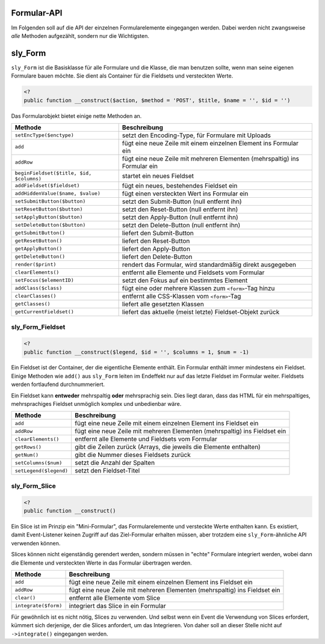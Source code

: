 Formular-API
============

Im Folgenden soll auf die API der einzelnen Formularelemente eingegangen werden.
Dabei werden nicht zwangsweise *alle* Methoden aufgezählt, sondern nur die
Wichtigsten.

sly_Form
========

``sly_Form`` ist die Basisklasse für alle Formulare und die Klasse, die man
benutzen sollte, wenn man seine eigenen Formulare bauen möchte. Sie dient als
Container für die Fieldsets und versteckten Werte.

.. sourcecode:: php

  <?
  public function __construct($action, $method = 'POST', $title, $name = '', $id = '')

Das Formularobjekt bietet einige nette Methoden an.

+------------------------------------------+----------------------------------------------------------------------------+
| Methode                                  | Beschreibung                                                               |
+==========================================+============================================================================+
| ``setEncType($enctype)``                 | setzt den Encoding-Type, für Formulare mit Uploads                         |
+------------------------------------------+----------------------------------------------------------------------------+
| ``add``                                  | fügt eine neue Zeile mit einem einzelnen Element ins Formular ein          |
+------------------------------------------+----------------------------------------------------------------------------+
| ``addRow``                               | fügt eine neue Zeile mit mehreren Elementen (mehrspaltig) ins Formular ein |
+------------------------------------------+----------------------------------------------------------------------------+
| ``beginFieldset($title, $id, $columns)`` | startet ein neues Fieldset                                                 |
+------------------------------------------+----------------------------------------------------------------------------+
| ``addFieldset($fieldset)``               | fügt ein neues, bestehendes Fieldset ein                                   |
+------------------------------------------+----------------------------------------------------------------------------+
| ``addHiddenValue($name, $value)``        | fügt einen versteckten Wert ins Formular ein                               |
+------------------------------------------+----------------------------------------------------------------------------+
| ``setSubmitButton($button)``             | setzt den Submit-Button (null entfernt ihn)                                |
+------------------------------------------+----------------------------------------------------------------------------+
| ``setResetButton($button)``              | setzt den Reset-Button (null entfernt ihn)                                 |
+------------------------------------------+----------------------------------------------------------------------------+
| ``setApplyButton($button)``              | setzt den Apply-Button (null entfernt ihn)                                 |
+------------------------------------------+----------------------------------------------------------------------------+
| ``setDeleteButton($button)``             | setzt den Delete-Button (null entfernt ihn)                                |
+------------------------------------------+----------------------------------------------------------------------------+
| ``getSubmitButton()``                    | liefert den Submit-Button                                                  |
+------------------------------------------+----------------------------------------------------------------------------+
| ``getResetButton()``                     | liefert den Reset-Button                                                   |
+------------------------------------------+----------------------------------------------------------------------------+
| ``getApplyButton()``                     | liefert den Apply-Button                                                   |
+------------------------------------------+----------------------------------------------------------------------------+
| ``getDeleteButton()``                    | liefert den Delete-Button                                                  |
+------------------------------------------+----------------------------------------------------------------------------+
| ``render($print)``                       | rendert das Formular, wird standardmäßig direkt ausgegeben                 |
+------------------------------------------+----------------------------------------------------------------------------+
| ``clearElements()``                      | entfernt alle Elemente und Fieldsets vom Formular                          |
+------------------------------------------+----------------------------------------------------------------------------+
| ``setFocus($elementID)``                 | setzt den Fokus auf ein bestimmtes Element                                 |
+------------------------------------------+----------------------------------------------------------------------------+
| ``addClass($class)``                     | fügt eine oder mehrere Klassen zum ``<form>``-Tag hinzu                    |
+------------------------------------------+----------------------------------------------------------------------------+
| ``clearClasses()``                       | entfernt alle CSS-Klassen vom ``<form>``-Tag                               |
+------------------------------------------+----------------------------------------------------------------------------+
| ``getClasses()``                         | liefert alle gesetzten Klassen                                             |
+------------------------------------------+----------------------------------------------------------------------------+
| ``getCurrentFieldset()``                 | liefert das aktuelle (meist letzte) Fieldset-Objekt zurück                 |
+------------------------------------------+----------------------------------------------------------------------------+

sly_Form_Fieldset
-----------------

.. sourcecode:: php

  <?
  public function __construct($legend, $id = '', $columns = 1, $num = -1)

Ein Fieldset ist der Container, der die eigentliche Elemente enthält. Ein
Formular enthält immer mindestens ein Fieldset. Einige Methoden wie ``add()``
aus ``sly_Form`` leiten im Endeffekt nur auf das letzte Fieldset im Formular
weiter. Fieldsets werden fortlaufend durchnummeriert.

Ein Fieldset kann **entweder** mehrspaltig **oder** mehrsprachig sein. Dies
liegt daran, dass das HTML für ein mehrspaltiges, mehrsprachiges Fieldset
unmöglich komplex und unbedienbar wäre.

+------------------------+----------------------------------------------------------------------------+
| Methode                | Beschreibung                                                               |
+========================+============================================================================+
| ``add``                | fügt eine neue Zeile mit einem einzelnen Element ins Fieldset ein          |
+------------------------+----------------------------------------------------------------------------+
| ``addRow``             | fügt eine neue Zeile mit mehreren Elementen (mehrspaltig) ins Fieldset ein |
+------------------------+----------------------------------------------------------------------------+
| ``clearElements()``    | entfernt alle Elemente und Fieldsets vom Formular                          |
+------------------------+----------------------------------------------------------------------------+
| ``getRows()``          | gibt die Zeilen zurück (Arrays, die jeweils die Elemente enthalten)        |
+------------------------+----------------------------------------------------------------------------+
| ``getNum()``           | gibt die Nummer dieses Fieldsets zurück                                    |
+------------------------+----------------------------------------------------------------------------+
| ``setColumns($num)``   | setzt die Anzahl der Spalten                                               |
+------------------------+----------------------------------------------------------------------------+
| ``setLegend($legend)`` | setzt den Fieldset-Titel                                                   |
+------------------------+----------------------------------------------------------------------------+

sly_Form_Slice
--------------

.. sourcecode:: php

  <?
  public function __construct()

Ein Slice ist im Prinzip ein "Mini-Formular", das Formularelemente und
versteckte Werte enthalten kann. Es existiert, damit Event-Listener keinen
Zugriff auf das Ziel-Formular erhalten müssen, aber trotzdem eine
``sly_Form``-ähnliche API verwenden können.

Slices können nicht eigenständig gerendert werden, sondern müssen in "echte"
Formulare integriert werden, wobei dann die Elemente und versteckten Werte in
das Formular übertragen werden.

+----------------------+----------------------------------------------------------------------------+
| Methode              | Beschreibung                                                               |
+======================+============================================================================+
| ``add``              | fügt eine neue Zeile mit einem einzelnen Element ins Fieldset ein          |
+----------------------+----------------------------------------------------------------------------+
| ``addRow``           | fügt eine neue Zeile mit mehreren Elementen (mehrspaltig) ins Fieldset ein |
+----------------------+----------------------------------------------------------------------------+
| ``clear()``          | entfernt alle Elemente vom Slice                                           |
+----------------------+----------------------------------------------------------------------------+
| ``integrate($form)`` | integriert das Slice in ein Formular                                       |
+----------------------+----------------------------------------------------------------------------+

Für gewöhnlich ist es nicht nötig, Slices zu verwenden. Und selbst wenn ein
Event die Verwendung von Slices erfordert, kümmert sich derjenige, der die
Slices anfordert, um das Integrieren. Von daher soll an dieser Stelle nicht auf
``->integrate()`` eingegangen werden.
